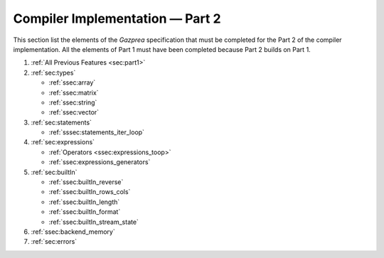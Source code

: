 Compiler Implementation — Part 2
================================

This section list the elements of the *Gazprea* specification that must
be completed for the Part 2 of the compiler implementation. All the
elements of Part 1 must have been completed because Part 2 builds on
Part 1.

#. :ref:`All Previous Features <sec:part1>`
#. :ref:`sec:types`

   * :ref:`ssec:array`
   * :ref:`ssec:matrix`
   * :ref:`ssec:string`
   * :ref:`ssec:vector`

#. :ref:`sec:statements`

   * :ref:`sssec:statements_iter_loop`

#. :ref:`sec:expressions`

   * :ref:`Operators <ssec:expressions_toop>`
   * :ref:`ssec:expressions_generators`

#. :ref:`sec:builtIn`

   * :ref:`ssec:builtIn_reverse`
   * :ref:`ssec:builtIn_rows_cols`
   * :ref:`ssec:builtIn_length`
   * :ref:`ssec:builtIn_format`
   * :ref:`ssec:builtIn_stream_state`

#. :ref:`ssec:backend_memory`

#. :ref:`sec:errors`
